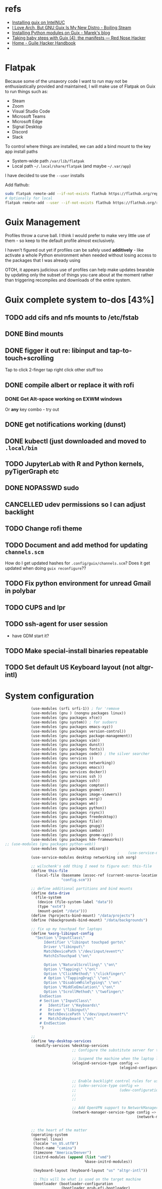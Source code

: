 * refs
  + [[https://willschenk.com/articles/2019/installing_guix_on_nuc/][Installing guix on IntelNUC]]
  + [[https://boilingsteam.com/i-love-arch-but-gnu-guix-is-my-new-distro/][I Love Arch, But GNU Guix Is My New Distro - Boiling Steam]]
  + [[https://felsoci.sk/blog/installing-python-modules-on-guix.html][Installing Python modules on Guix - Marek's blog]]
  + [[https://rednosehacker.com/taking-baby-steps-with-guix-4-the-manifests][Taking baby steps with Guix (4): the manifests — Red Nose Hacker]]
  + [[https://jeko.frama.io/en/index.html][Home - Guile Hacker Handbook]]
  +

* Flatpak
  Because some of the unsavory code I want to run may not be enthusiastically
  provided and maintained, I will make use of Flatpak on Guix to run things such as:
  + Steam
  + Zoom
  + Visual Studio Code
  + Microsoft Teams
  + Microsoft Edge
  + Signal Desktop
  + Discord
  + Slack

  To control where things are installed, we can add a bind mount to the key app install paths
  + System-wide path =/var/lib/flatpak=
  + Local path =~/.local/share/flatpak= (and maybe =~/.var/app=)

  I have decided to use the =--user= installs

  Add flathub:
  #+begin_src bash
    sudo flatpak remote-add --if-not-exists flathub https://flathub.org/repo/flathub.flatpakrepo
    # Optionally for local
    flatpak remote-add --user --if-not-exists flathub https://flathub.org/repo/flathub.flatpakrepo
  #+end_src

* Guix Management
  Profiles throw a curve ball.  I think I would prefer to make very little use of them -
  so keep to the default profile almost exclusively.

  I haven't figured out yet if profiles can be safely used *additively* - like activate a
  whole Python environment when needed without losing access to the packages that I was
  already using

  OTOH, it appears judicious use of profiles can help make updates bearable by updating
  only the subset of things you care about at the moment rather than triggering recompiles
  and downloads of the entire system.

* Guix complete system to-dos [43%]
** TODO add cifs and nfs mounts to /etc/fstab
** DONE Bind mounts
** DONE figger it out re: libinput and tap-to-touch+scrolling
:LOGBOOK:
- State "DONE"       from "TODO"       [2022-01-29 Sat 08:40]
:END:
   Tap to click
   2-finger tap right click
   other stuff too
** DONE compile albert or replace it with *rofi*
*** DONE Get Alt-space working on EXWM windows
:LOGBOOK:
- State "DONE"       from "TODO"       [2022-01-30 Sun 10:50]
:END:
      Or *any* key combo - try out
** DONE get notifications working (dunst)
:LOGBOOK:
- State "DONE"       from "TODO"       [2022-01-29 Sat 08:42]
:END:
** DONE kubectl (just downloaded and moved to =.local/bin=
** TODO JupyterLab with R and Python kernels, pyTigerGraph etc
** DONE NOPASSWD sudo
** CANCELLED udev permissions so I can adjust backlight
:LOGBOOK:
- State "CANCELLED"  from "TODO"       [2022-01-29 Sat 08:43] \\
  Just started magically working :shrug:
:END:
** TODO Change rofi theme
** TODO Document and add method for updating =channels.scm=
   How do I get updated hashes for =.config/guix/channels.scm=?  Does it get updated when
   doing =guix reconfigure=??
** TODO Fix python environment for unread Gmail in polybar
** TODO CUPS and lpr
** TODO ssh-agent for user session
   + have GDM start it?
** TODO Make special-install binaries repeatable
** TODO Set default US Keyboard layout (not altgr-intl)

* System configuration

  #+begin_src scheme :tangle ~/config.scm
                (use-modules (srfi srfi-1)) ; for 'remove
                (use-modules (gnu ) (nongnu packages linux))
                (use-modules (gnu packages xfce))
                (use-modules (gnu system)) ; for sudoers
                (use-modules (gnu packages emacs-xyz))
                (use-modules (gnu packages version-control))
                (use-modules (gnu packages package-management))
                (use-modules (gnu packages vim))
                (use-modules (gnu packages dunst))
                (use-modules (gnu packages fonts))
                (use-modules (gnu packages code)) ; the silver searcher
                (use-modules (gnu services ))
                (use-modules (gnu services networking))
                (use-modules (gnu packages emacs))
                (use-modules (gnu services docker))
                (use-modules (gnu services ssh ))
                (use-modules (gnu packages ssh))
                (use-modules (gnu packages compton))
                (use-modules (gnu packages gnome))
                (use-modules (gnu packages image-viewers))
                (use-modules (gnu packages xorg))
                (use-modules (gnu packages wm))
                (use-modules (gnu packages python))
                (use-modules (gnu packages rsync))
                (use-modules (gnu packages freedesktop))
                (use-modules (gnu packages file))
                (use-modules (gnu packages gnupg))
                (use-modules (gnu packages samba))
                (use-modules (gnu packages gnome-xyz))
                (use-modules (gnu packages kde-frameworks))
    ;; (use-modules (gnu packages python-web))
                (use-modules (gnu packages xdisorg))
                                                        ;    (use-service-modules nix)
                (use-service-modules desktop networking ssh xorg)

                ;; wilschenk's odd thing I need to figure out: this-file
                (define this-file
                  (local-file (basename (assoc-ref (current-source-location) 'filename))
                              "config.scm"))

                ;; define additional partitions and bind mounts
                (define data-drive
                  (file-system
                   (device (file-system-label "data"))
                   (type "ext4")
                   (mount-point "/data")))
                (define (%projects-bind-mount) "/data/projects")
                (define (%backgrounds-bind-mount) "/data/backgrounds")

                ;; fix up my touchpad for laptops
                (define %xorg-libinput-config
                  "Section \"InputClass\"
                      Identifier \"libinput touchpad gorto\"
                      Driver \"libinput\"
                      MatchDevicePath \"/dev/input/event*\"
                      MatchIsTouchpad \"on\"

                      Option \"NaturalScrolling\" \"on\"
                      Option \"Tapping\" \"on\"
                      Option \"ClickMethod\" \"clickfinger\"
                      # Option \"TappingDrag\" \"on\"
                      Option \"DisableWhileTyping\" \"on\"
                      Option \"MiddleEmulation\" \"on\"
                      Option \"ScrollMethod\" \"twofinger\"
                    EndSection
                    # Section \"InputClass\"
                    #   Identifier \"Keyboards\"
                    #   Driver \"libinput\"
                    #   MatchDevicePath \"/dev/input/event*\"
                    #   MatchIsKeyboard \"on\"
                    # EndSection
                    ")

                ;;
                (define %my-desktop-services
                  (modify-services %desktop-services
                                   ;; Configure the substitute server for the Nonguix repo

                                   ;; Suspend the machine when the laptop lid is closed
                                   (elogind-service-type config =>
                                                         (elogind-configuration (inherit config)
                                                                                (handle-lid-switch-external-power 'suspend)))

                                   ;; Enable backlight control rules for users
                                   ;; (udev-service-type config =>
                                   ;;                    (udev-configuration (inherit config)
                                   ;;                                        (rules (cons %backlight-udev-rule
                                   ;;                                                     (udev-configuration-rules config)))))

                                   ;; Add OpenVPN support to NetworkManager
                                   (network-manager-service-type config =>
                                                                 (network-manager-configuration (inherit config)
                                                                                                (vpn-plugins (list network-manager-openvpn))))))

                ;; the heart of the matter
                (operating-system
                 (kernel linux)
                 (locale "en_US.utf8")
                 (host-name "camina")
                 (timezone "America/Denver")
                 (initrd-modules (append (list "vmd")
                                         %base-initrd-modules))

                 (keyboard-layout (keyboard-layout "us" "altgr-intl"))

                 ;; This will be what is used on the target machine
                 (bootloader (bootloader-configuration
                              (bootloader grub-efi-bootloader)
                              (timeout 1)
                              (targets (list "/boot/efi"))))

                 ;; This is needed to create a bootable USB
                 ;;(bootloader (bootloader-configuration
                 ;;              (bootloader grub-bootloader)
                 ;;              (target "/dev/sda")))

                 (firmware (append (list iwlwifi-firmware)
                                   %base-firmware))

                 (sudoers-file
                  (plain-file "sudoers"
                              (string-append (plain-file-content %sudoers-specification)
                                             (format #f "~a ALL = NOPASSWD: ALL~%"
                                                     "gregj"
                                                     ))))
                 (users (cons* (user-account
                                (name "gregj")
                                (group "users")
                                (supplementary-groups '("wheel" "netdev" "audio" "lp" "video" "docker" "kvm"))
                                ;; TODO: Default to name?
                                (home-directory "/home/gregj"))
                               %base-user-accounts))

                 ;; think about adding *all* packages here and breaking into profiles/manifests later
                 (packages
                  (append
                   (list
                    xfce
                    emacs-exwm
                    emacs-next
                    picom
                    upower
                    xscreensaver
                    git
                    flatpak
                    vim
                    font-hack
                    feh
                    wmctrl
                    xrandr
                    autorandr
                    arandr
                    rofi
                    emacs-guix
                    polybar
                    rsync
                    xdg-utils
                    file
                    dunst
                  libnotify
                    python
                    ;; python-google-api-client
                    pinentry
                    pinentry-gtk2
                    adwaita-icon-theme
                    papirus-icon-theme
                    hicolor-icon-theme
                    oxygen-icons
                    elementary-xfce-icon-theme
                    tango-icon-theme
                    setxkbmap
                    the-silver-searcher
                    cifs-utils
                    (specification->package "nss-certs"))
                   %base-packages))


                 (services
                  (append
                   (list
                    ;; Copy current config to /etc/config.scm
                    (simple-service 'config-file etc-service-type
                                    `(("config.scm" ,this-file)))
                    ;; (service slim-service-type
                    ;;          (slim-configuration
                    ;;           (xorg-configuration
                    ;;            (xorg-configuration
                    ;;             (keyboard-layout keyboard-layout)
                    ;;             (extra-config (list %xorg-libinput-config))))))
                    (service gnome-desktop-service-type)
                    (service openssh-service-type)
                    ;; Enable the build service for Nix package manager
                    ;;        (service nix-service-type)
                    (service docker-service-type)
                    ;; (service libvirt-service-type
                    ;;          (libvirt-configuration
                    ;;           (unix-sock-group "libvirt")
                    ;;           (tls-port "16555")))

                    (set-xorg-configuration
                     (xorg-configuration
                      (keyboard-layout keyboard-layout)
                      (extra-config (list %xorg-libinput-config))))
                    )
                   ;; (modify-services %my-desktop-services (delete gdm-service-type))
                   %my-desktop-services
                   ;; %desktop-services
                   ))
                 (swap-devices (list (swap-space (target (file-system-label "swap")))))
                 ;; (file-system-label "swap")))
                 (file-systems (cons* (file-system
                                       (device (file-system-label "guix"))
                                       (mount-point "/")
                                       (type "ext4"))
                                      ;; Not needed for bootable usb but needed for final system
                                      (file-system
                                       (device (file-system-label "guix-gnu"))
                                       (mount-point "/gnu")
                                       (type "xfs"))
                                      data-drive
                                      (file-system
                                       (device (%projects-bind-mount))
                                       (mount-point "/home/gregj/projects")
                                       (type "none")
                                       (flags '(bind-mount))
                                       (dependencies (list data-drive)))
                                      (file-system
                                       (device (%backgrounds-bind-mount))
                                       (mount-point "/home/gregj/backgrounds")
                                       (type "none")
                                       (flags '(bind-mount))
                                       (dependencies (list data-drive)))
                                      (file-system
                                       (device "//172.16.17.5/archive")
                                       ;; (title 'device)
                                       ;; (options "username=gregj,uid=1000,gid=998,credentials=/home/gregj/.config/.smbfile,user")
                                       (options "username=gregj,uid=1000,gid=998,domain=domain,user,rw,noauto")
                                       (mount-point "/data/archive")
                                       (type "cifs")
                                       (mount? #f)
                                       (create-mount-point? #t))
                                      (file-system
                                       (device "//172.16.17.5/attach")
                                       ;; (title 'device)
                                       ;; (options "username=gregj,uid=1000,gid=998,credentials=/home/gregj/.config/.smbfile,user")
                                       (options "username=gregj,uid=1000,gid=998,domain=domain,user,rw,mfsymlinks,noauto")
                                       (mount-point "/data/attach")
                                       (type "cifs")
                                       (mount? #f)
                                       (create-mount-point? #t))

                                      ;; (setuid-programs (cons (file-append cifs-utils "/sbin/mount.cifs")
                                      ;;                        %setuid-programs))


                                      (file-system
                                       (device (file-system-label "EFI"))
                                       (type "vfat")
                                       (mount-point "/boot/efi"))
                                      (file-system
                                       (mount-point "/tmp")
                                       (device "none")
                                       (type "tmpfs")
                                       (check? #f))
                                      %base-file-systems)))
  #+end_src
  #+begin_src scheme :tangle ~/.config/guix/manifests/code.scm :mkdirp yes
    ;; developer tools
    (specifications->manifest
     '(
      "gcc-toolchain"
      "make"
      "texinfo"
      "file"
      "python"
      "docker-cli"
      "curl"
      "virt-manager"
      ))
  #+end_src
